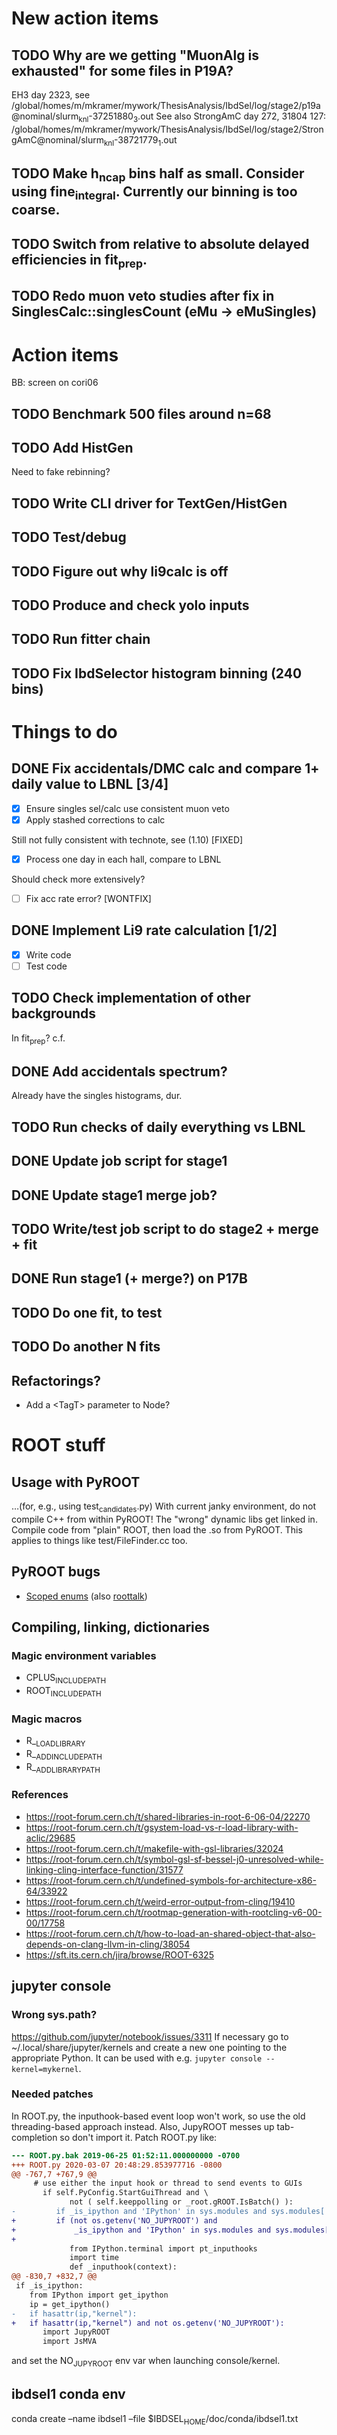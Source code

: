 * New action items
** TODO Why are we getting "MuonAlg is exhausted" for some files in P19A?
EH3 day 2323, see /global/homes/m/mkramer/mywork/ThesisAnalysis/IbdSel/log/stage2/p19a@nominal/slurm_knl-37251880_3.out
See also StrongAmC day 272, 31804 127: /global/homes/m/mkramer/mywork/ThesisAnalysis/IbdSel/log/stage2/StrongAmC@nominal/slurm_knl-38721779_1.out
** TODO Make h_ncap bins half as small. Consider using fine_integral. Currently our binning is too coarse.
** TODO Switch from relative to absolute delayed efficiencies in fit_prep.
** TODO Redo muon veto studies after fix in SinglesCalc::singlesCount (eMu -> eMuSingles)
* Action items
BB: screen on cori06
** TODO Benchmark 500 files around n=68
** TODO Add HistGen
Need to fake rebinning?
** TODO Write CLI driver for TextGen/HistGen
** TODO Test/debug
** TODO Figure out why li9calc is off
** TODO Produce and check yolo inputs
** TODO Run fitter chain
** TODO Fix IbdSelector histogram binning (240 bins)
* Things to do
** DONE Fix accidentals/DMC calc and compare 1+ daily value to LBNL [3/4]
CLOSED: [2020-01-15 Wed 23:30]
- [X] Ensure singles sel/calc use consistent muon veto
- [X] Apply stashed corrections to calc
Still not fully consistent with technote, see (1.10) [FIXED]
- [X] Process one day in each hall, compare to LBNL
Should check more extensively?
- [ ] Fix acc rate error? [WONTFIX]
** DONE Implement Li9 rate calculation [1/2]
CLOSED: [2020-01-15 Wed 23:30]
- [X] Write code
- [ ] Test code
** TODO Check implementation of other backgrounds
In fit_prep? c.f. 
** DONE Add accidentals spectrum?
CLOSED: [2020-01-16 Thu 12:17]
Already have the singles histograms, dur.
** TODO Run checks of daily everything vs LBNL
** DONE Update job script for stage1
CLOSED: [2020-01-28 Tue 17:03]
** DONE Update stage1 merge job?
CLOSED: [2020-01-28 Tue 17:03]
** TODO Write/test job script to do stage2 + merge + fit
** DONE Run stage1 (+ merge?) on P17B
CLOSED: [2020-01-28 Tue 17:03]
** TODO Do one fit, to test
** TODO Do another N fits

** Refactorings?
- Add a <TagT> parameter to Node?
* ROOT stuff
** Usage with PyROOT
...(for, e.g., using test_candidates.py)
With current janky environment, do not compile C++ from within PyROOT! The "wrong" dynamic libs get linked in. Compile code from "plain" ROOT, then load the .so from PyROOT. This applies to things like test/FileFinder.cc too.

** PyROOT bugs
- [[https://sft.its.cern.ch/jira/browse/ROOT-7240][Scoped enums]] (also [[https://root-forum.cern.ch/t/enumerator-classes-available-in-root-using-linkdef/30728][roottalk]])

** Compiling, linking, dictionaries
*** Magic environment variables
- CPLUS_INCLUDE_PATH
- ROOT_INCLUDE_PATH
*** Magic macros
- R__LOAD_LIBRARY
- R__ADD_INCLUDE_PATH
- R__ADD_LIBRARY_PATH
*** References
- [[https://root-forum.cern.ch/t/shared-libraries-in-root-6-06-04/22270]]
- https://root-forum.cern.ch/t/gsystem-load-vs-r-load-library-with-aclic/29685
- https://root-forum.cern.ch/t/makefile-with-gsl-libraries/32024
- https://root-forum.cern.ch/t/symbol-gsl-sf-bessel-j0-unresolved-while-linking-cling-interface-function/31577
- https://root-forum.cern.ch/t/undefined-symbols-for-architecture-x86-64/33922
- https://root-forum.cern.ch/t/weird-error-output-from-cling/19410
- https://root-forum.cern.ch/t/rootmap-generation-with-rootcling-v6-00-00/17758
- https://root-forum.cern.ch/t/how-to-load-an-shared-object-that-also-depends-on-clang-llvm-in-cling/38054
- https://sft.its.cern.ch/jira/browse/ROOT-6325
** jupyter console
*** Wrong sys.path?
https://github.com/jupyter/notebook/issues/3311
If necessary go to ~/.local/share/jupyter/kernels and create a new one pointing to the appropriate Python. It can be used with e.g. =jupyter console --kernel=mykernel=.
*** Needed patches
In ROOT.py, the inputhook-based event loop won't work, so use the old threading-based approach instead. Also, JupyROOT messes up tab-completion so don't import it. Patch ROOT.py like:
#+begin_src diff
--- ROOT.py.bak	2019-06-25 01:52:11.000000000 -0700
+++ ROOT.py	2020-03-07 20:48:29.853977716 -0800
@@ -767,7 +767,9 @@
     # use either the input hook or thread to send events to GUIs
       if self.PyConfig.StartGuiThread and \
             not ( self.keeppolling or _root.gROOT.IsBatch() ):
-         if _is_ipython and 'IPython' in sys.modules and sys.modules['IPython'].version_info[0] >= 5 :
+         if (not os.getenv('NO_JUPYROOT') and
+             _is_ipython and 'IPython' in sys.modules and sys.modules['IPython'].version_info[0] >= 5):
+
             from IPython.terminal import pt_inputhooks
             import time
             def _inputhook(context):
@@ -830,7 +832,7 @@
 if _is_ipython:
    from IPython import get_ipython
    ip = get_ipython()
-   if hasattr(ip,"kernel"):
+   if hasattr(ip,"kernel") and not os.getenv('NO_JUPYROOT'):
       import JupyROOT
       import JsMVA

#+end_src
and set the NO_JUPYROOT env var when launching console/kernel.
** ibdsel1 conda env
conda create --name ibdsel1 --file $IBDSEL_HOME/doc/conda/ibdsel1.txt
# https://github.com/ContinuumIO/anaconda-issues/issues/11152
# https://github.com/conda/conda/issues/6030
# had to install local python in conda env, remove the compat ld
# before installing root-numpy./pandas

* Multiple input files?
Problem is in stage1: AdSaver needs to be able to know when the input file has changed so that it can update the run/file in the output tree. SyncReader needs to be able to notify downstream algs when the input file changes to the next one in the chain. Stage2 is fine as-is.

* Running the chain
** Environment setup
Start with a fresh login. Then
#+begin_src bash
source bash/job_env.inc.sh
#+end_src
Now you are in the same environment that jobs will run in. Includes Python 3.7, ROOT 6.18, Pandas. It's OK to submit jobs from a different environment, as we whitelist the env vars that get exported to the job. However, for doing things interactively, it's a good idea to use the job environment.

** Testing stage1
*** Generating smaller input
#+begin_src bash
# First 10 files:
scripts/prep_stage1.sh -f "head -n -10" $tag

# Random 10 files:
scripts/prep_stage1.sh -f "shuf -n 10" $tag
#+end_src

*** Running interactively (one process)
#+begin_src bash
newenv
bash/stage1_job.sh $tag
#+end_src

*** Checking sbatch command
Set IBDSEL_DRYRUN=1 when running submit_stage1_foo.sh

*** Testing on batch
#+begin_src bash
# $sys is either knl or hsw
tests/submit_stage1_debug_$sys.sh $tag
#+end_src

*** Cleaning up
eval `scripts/clear.sh stage1 $tag`

** Submitting stage1
Do everything from ibd_prod directory, within a fresh shell environment

*** Safety check
Make sure stage1_main.cc.so is the newest file in selector/, and be sure that you didn't compile it from PyROOT

*** Prepare dirs
#+begin_src bash
scripts/prep_stage1.sh $tag
#+end_src

*** Submit
#+begin_src bash
scripts/submit_stage1_$sys.sh $tag $njob
#+end_src

*** Iterating to completion (not tested)
If no jobs are running:
#+begin_src bash
scripts/filter_done.sh stage1 $tag
#+end_src

If N jobs are running, calculate pending = N * chunksize, then
#+begin_src bash
scripts/filter_done.sh -p $pending stage1 $tag
#+end_src
This assumes that all running jobs are processing items drawn from the current version of input.stage1.txt. If that file was updated after a job was launched, and that job has yet to pull any items off the new list, then the above method won't work right. Some files will be omitted even though nobody is processing them, and some in-progress files will be include. If in doubt, just wait for jobs to finish.

*** End result
560k stage1 files in ../../data/stage1_fbf/$tag/EH1/0021200/0021221 etc.

** Merging stage1
*** Prepare input
#+begin_src bash
scripts/prep_merge1.sh $tag
#+end_src

*** Running the merge
#+begin_src bash
scripts/run_merge1.sh $tag $nproc
#+end_src
It's fine to add processes to a running merge. With 8 processes spread between two Cori login nodes, P17B took 4 hours.

*** Iterating (not tested)
#+begin_src bash
scripts/filter_done.sh merge1 $tag
#+end_src

*** Checking
Grep the logs for CRAPPY. Try to redo stage1 for those files. Those that cannot be resolved should be tagged as bad. (P17B good run list v3 should be 100% viable.)

*** Cleanup
Delete the fbf files

*** Preservation
Copy the dbd files to CFS

*** End result
6k daily stage1 files in ../../data/stage1_dbd/$tag/EH1 etc.

** Stage2 testing
*** DONE Run stage2_job.sh interactively, no IBDSEL_CONFIGDIR
CLOSED: [2020-01-31 Fri 21:44]
*** DONE Run stage2_job.sh interactively, set IBDSEL_CONFIGDIR to ../misc/configs and use a "config.altered.txt" in there
CLOSED: [2020-01-31 Fri 23:17]
*** DONE Test in debug QOS
CLOSED: [2020-02-01 Sat 01:41]
*** DONE Using performance numbers, draft submit_stage2_${sys}_debug.sh
CLOSED: [2020-03-07 Sat 21:16]
*** DONE Run some benchmarks to determine ideal performance params
CLOSED: [2020-03-07 Sat 21:16]
*** DONE Update submit_XXX performance params
CLOSED: [2020-03-07 Sat 21:16]
*** TODO Investigate "MuonAlg is behind!" etc. [1/2]
- [X] Find culprit
:notes:
Seems to be when the next file is missing.
Or end of a run.
:END:
- [ ] Add (optional) shower muon veto before/after gaps?
*** TODO Investigate discrepancy in number of days between halls
*** DONE Submit one full job
CLOSED: [2020-03-07 Sat 21:18]
** Creating the burst buffer (for bulk stage2)
Use https://my.nersc.gov/queuewaittimes.php to choose between Haswell and KNL (debug queue).
#+begin_src bash
sbatch -C knl slurm/create_BB.sl.sh
#+end_src
** Filling the burst buffer
Apparently half an hour ain't enough. With a cold cache, half an hour copied all of EH1 and most of EH2. Subsequent full copy took 25 minutes.
#+begin_src bash
# salloc -q debug -C knl -t 00:30:00 --bbf=slurm/bbf.conf
salloc -q interactive -C haswell -t 02:00:00 --bbf=slurm/bbf.conf
mkdir -p $DW_PERSISTENT_STRIPED_dyb_ibdsel/stage1_dbd
time cp -RL ../../data/stage1_dbd/2020_01_26 $DW_PERSISTENT_STRIPED_dyb_ibdsel/stage1_dbd
#+end_src
** Submitting stage2
*** Preparing
#+begin_src bash
# if unset, uses ../static/configs (which just has nominal cuts)
export IBDSEL_CONFIGDIR=some_dir
# use -f to produce a short list for testing purposes, like prep_stage1
scripts/prep_stage2.sh $tag $configname
#+end_src

If, for testing purposes, you'd like to use the nominal config under a different name, pass the -c option to prep_stage2.sh. E.g., for a quick test:
#+begin_src bash
scripts/prep_stage2.sh -f 'shuf -n 10' -c $tag test10
#+end_src

*** Clearing
#+begin_src bash
eval $(scripts/clear.sh stage2 $tag $configname)
#+end_src
See also reset.sh

*** Testing interactively
#+begin_src bash
bash/stage2_job.sh $tag $configname
#+end_src

*** Submitting
Use IBDSEL_DRYRUN=1 to preview the sbatch command without submitting
#+begin_src bash
scripts/submit_stage2_knl.sh $tag $configname $njob
#+end_src

*** Iterating

*** End result
6k daily stage2 files 
** Merging stage2
Expect 7 minutes.
#+begin_src bash
python/merge2_worker.py $tag $configname
#+end_src
** Deleting the burst buffer
If we won't be running stage2 for a while.
#+begin_src bash
sbatch -C knl slurm/destroy_BB.sl.sh
#+end_src
